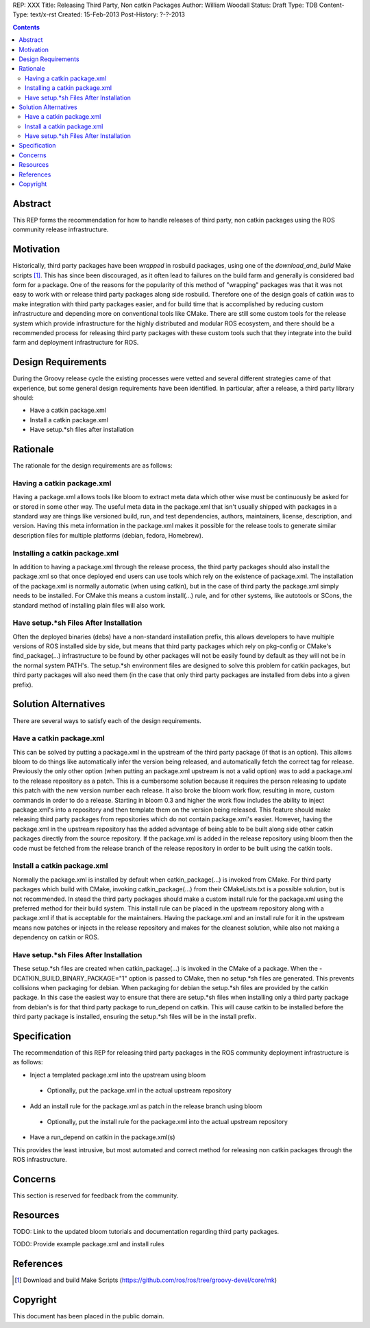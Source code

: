 REP: XXX
Title: Releasing Third Party, Non catkin Packages
Author: William Woodall
Status: Draft
Type: TDB
Content-Type: text/x-rst
Created: 15-Feb-2013
Post-History: ?-?-2013

.. contents::

Abstract
========
This REP forms the recommendation for how to handle releases of third party, non catkin packages using the ROS community release infrastructure.

Motivation
==========
Historically, third party packages have been *wrapped* in rosbuild packages, using one of the *download_and_build* Make scripts [1]_. This has since been discouraged, as it often lead to failures on the build farm and generally is considered bad form for a package. One of the reasons for the popularity of this method of "wrapping" packages was that it was not easy to work with or release third party packages along side rosbuild. Therefore one of the design goals of catkin was to make integration with third party packages easier, and for build time that is accomplished by reducing custom infrastructure and depending more on conventional tools like CMake. There are still some custom tools for the release system which provide infrastructure for the highly distributed and modular ROS ecosystem, and there should be a recommended process for releasing third party packages with these custom tools such that they integrate into the build farm and deployment infrastructure for ROS.

Design Requirements
===================
During the Groovy release cycle the existing processes were vetted and several different strategies came of that experience, but some general design requirements have been identified. In particular, after a release, a third party library should:

* Have a catkin package.xml
* Install a catkin package.xml
* Have setup.*sh files after installation

Rationale
=========
The rationale for the design requirements are as follows:

Having a catkin package.xml
---------------------------
Having a package.xml allows tools like bloom to extract meta data which other wise must be continuously be asked for or stored in some other way.  The useful meta data in the package.xml that isn't usually shipped with packages in a standard way are things like versioned build, run, and test dependencies, authors, maintainers, license, description, and version. Having this meta information in the package.xml makes it possible for the release tools to generate similar description files for multiple platforms (debian, fedora, Homebrew).

Installing a catkin package.xml
-------------------------------
In addition to having a package.xml through the release process, the third party packages should also install the package.xml so that once deployed end users can use tools which rely on the existence of package.xml. The installation of the package.xml is normally automatic (when using catkin), but in the case of third party the package.xml simply needs to be installed. For CMake this means a custom install(...) rule, and for other systems, like autotools or SCons, the standard method of installing plain files will also work.

Have setup.*sh Files After Installation
---------------------------------------
Often the deployed binaries (debs) have a non-standard installation prefix, this allows developers to have multiple versions of ROS installed side by side, but means that third party packages which rely on pkg-config or CMake's find_package(...) infrastructure to be found by other packages will not be easily found by default as they will not be in the normal system PATH's. The setup.*sh environment files are designed to solve this problem for catkin packages, but third party packages will also need them (in the case that only third party packages are installed from debs into a given prefix).

Solution Alternatives
=====================
There are several ways to satisfy each of the design requirements.

Have a catkin package.xml
-------------------------
This can be solved by putting a package.xml in the upstream of the third party package (if that is an option). This allows bloom to do things like automatically infer the version being released, and automatically fetch the correct tag for release. Previously the only other option (when putting an package.xml upstream is not a valid option) was to add a package.xml to the release repository as a patch. This is a cumbersome solution because it requires the person releasing to update this patch with the new version number each release. It also broke the bloom work flow, resulting in more, custom commands in order to do a release. Starting in bloom 0.3 and higher the work flow includes the ability to inject package.xml's into a repository and then template them on the version being released. This feature should make releasing third party packages from repositories which do not contain package.xml's easier. However, having the package.xml in the upstream repository has the added advantage of being able to be built along side other catkin packages directly from the source repository. If the package.xml is added in the release repository using bloom then the code must be fetched from the release branch of the release repository in order to be built using the catkin tools.

Install a catkin package.xml
----------------------------
Normally the package.xml is installed by default when catkin_package(...) is invoked from CMake. For third party packages which build with CMake, invoking catkin_package(...) from their CMakeLists.txt is a possible solution, but is not recommended. In stead the third party packages should make a custom install rule for the package.xml using the preferred method for their build system. This install rule can be placed in the upstream repository along with a package.xml if that is acceptable for the maintainers. Having the package.xml and an install rule for it in the upstream means now patches or injects in the release repository and makes for the cleanest solution, while also not making a dependency on catkin or ROS.

Have setup.*sh Files After Installation
---------------------------------------
These setup.*sh files are created when catkin_package(...) is invoked in the CMake of a package. When the -DCATKIN_BUILD_BINARY_PACKAGE="1" option is passed to CMake, then no setup.*sh files are generated. This prevents collisions when packaging for debian. When packaging for debian the setup.*sh files are provided by the catkin package. In this case the easiest way to ensure that there are setup.*sh files when installing only a third party package from debian's is for that third party package to run_depend on catkin. This will cause catkin to be installed before the third party package is installed, ensuring the setup.*sh files will be in the install prefix.

Specification
=============
The recommendation of this REP for releasing third party packages in the ROS community deployment infrastructure is as follows:

* Inject a templated package.xml into the upstream using bloom
 * Optionally, put the package.xml in the actual upstream repository
* Add an install rule for the package.xml as patch in the release branch using bloom
 * Optionally, put the install rule for the package.xml into the actual upstream repository
* Have a run_depend on catkin in the package.xml(s)

This provides the least intrusive, but most automated and correct method for releasing non catkin packages through the ROS infrastructure.

Concerns
========
This section is reserved for feedback from the community.


Resources
=========

TODO: Link to the updated bloom tutorials and documentation regarding third party packages.

TODO: Provide example package.xml and install rules

References
==========
.. [1] Download and build Make Scripts
   (https://github.com/ros/ros/tree/groovy-devel/core/mk)

Copyright
=========
This document has been placed in the public domain.
